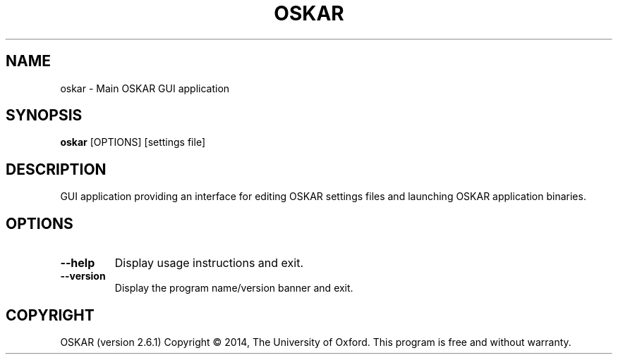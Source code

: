 .TH "OSKAR" "1" "August 2016" "oskar"
.SH NAME
oskar \- Main OSKAR GUI application
.SH "SYNOPSIS"
.PP
\fBoskar\fR [OPTIONS] [settings file]
.SH DESCRIPTION
GUI application providing an interface for editing OSKAR settings files
and launching OSKAR application binaries.
.SH OPTIONS
.TP
\fB\-\-help\fR
Display usage instructions and exit.
.TP
\fB\-\-version\fR
Display the program name/version banner and exit.
.SH COPYRIGHT
OSKAR (version 2.6.1)
Copyright \(co 2014, The University of Oxford.
This program is free and without warranty.

